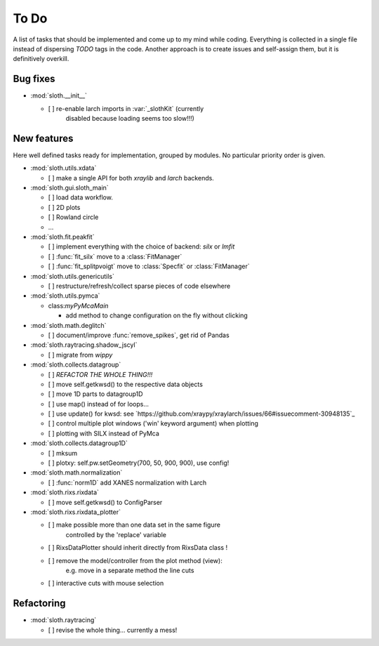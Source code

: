 .. -*- coding: utf-8 -*-

To Do
=====

A list of tasks that should be implemented and come up to my mind
while coding. Everything is collected in a single file instead of
dispersing *TODO* tags in the code. Another approach is to create
issues and self-assign them, but it is definitively overkill.

Bug fixes
---------

* :mod:`sloth.__init__`

  - [ ] re-enable larch imports in :var:`_slothKit` (currently
        disabled because loading seems too slow!!!)

New features
------------

Here well defined tasks ready for implementation, grouped by
modules. No particular priority order is given.

* :mod:`sloth.utils.xdata`

  - [ ] make a single API for both `xraylib` and `larch` backends.


* :mod:`sloth.gui.sloth_main`

  - [ ] load data workflow.
  - [ ] 2D plots
  - [ ] Rowland circle
  - ...

* :mod:`sloth.fit.peakfit`

  - [ ] implement everything with the choice of backend: `silx` or `lmfit`
  - [ ] :func:`fit_silx` move to a :class:`FitManager`
  - [ ] :func:`fit_splitpvoigt` move to :class:`Specfit` or :class:`FitManager`
  
* :mod:`sloth.utils.genericutils`

  - [ ] restructure/refresh/collect sparse pieces of code elsewhere

* :mod:`sloth.utils.pymca`

  * class:`myPyMcaMain`

    - add method to change configuration on the fly without clicking

* :mod:`sloth.math.deglitch`

  - [ ] document/improve :func:`remove_spikes`, get rid of Pandas

* :mod:`sloth.raytracing.shadow_jscyl`

  - [ ] migrate from `wippy`

* :mod:`sloth.collects.datagroup`
    
  - [ ] *REFACTOR THE WHOLE THING!!!*
  - [ ] move self.getkwsd() to the respective data objects
  - [ ] move 1D parts to datagroup1D
  - [ ] use map() instead of for loops...
  - [ ] use update() for kwsd: see `https://github.com/xraypy/xraylarch/issues/66#issuecomment-30948135`_
  - [ ] control multiple plot windows ('win' keyword argument) when plotting
  - [ ] plotting with SILX instead of PyMca

* :mod:`sloth.collects.datagroup1D`
    
  - [ ] mksum
  - [ ] plotxy: self.pw.setGeometry(700, 50, 900, 900), use config!

* :mod:`sloth.math.normalization`

  - [ ] :func:`norm1D` add XANES normalization with Larch

* :mod:`sloth.rixs.rixdata`

  - [ ] move self.getkwsd() to ConfigParser
  
* :mod:`sloth.rixs.rixdata_plotter`
    
  - [ ] make possible more than one data set in the same figure
        controlled by the 'replace' variable
  - [ ] RixsDataPlotter should inherit directly from RixsData class !
  - [ ] remove the model/controller from the plot method (view):
        e.g. move in a separate method the line cuts
  - [ ] interactive cuts with mouse selection

  
Refactoring
-----------

* :mod:`sloth.raytracing`

  - [ ] revise the whole thing... currently a mess!

